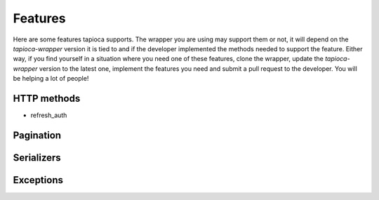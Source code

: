 ========
Features
========

Here are some features tapioca supports. The wrapper you are using may support them or not, it will depend on the `tapioca-wrapper` version it is tied to and if the developer implemented the methods needed to support the feature. Either way, if you find yourself in a situation where you need one of these features, clone the wrapper, update the `tapioca-wrapper` version to the latest one, implement the features you need and submit a pull request to the developer. You will be helping a lot of people!

HTTP methods
============
- refresh_auth

Pagination
==========

Serializers
===========

Exceptions
==========
